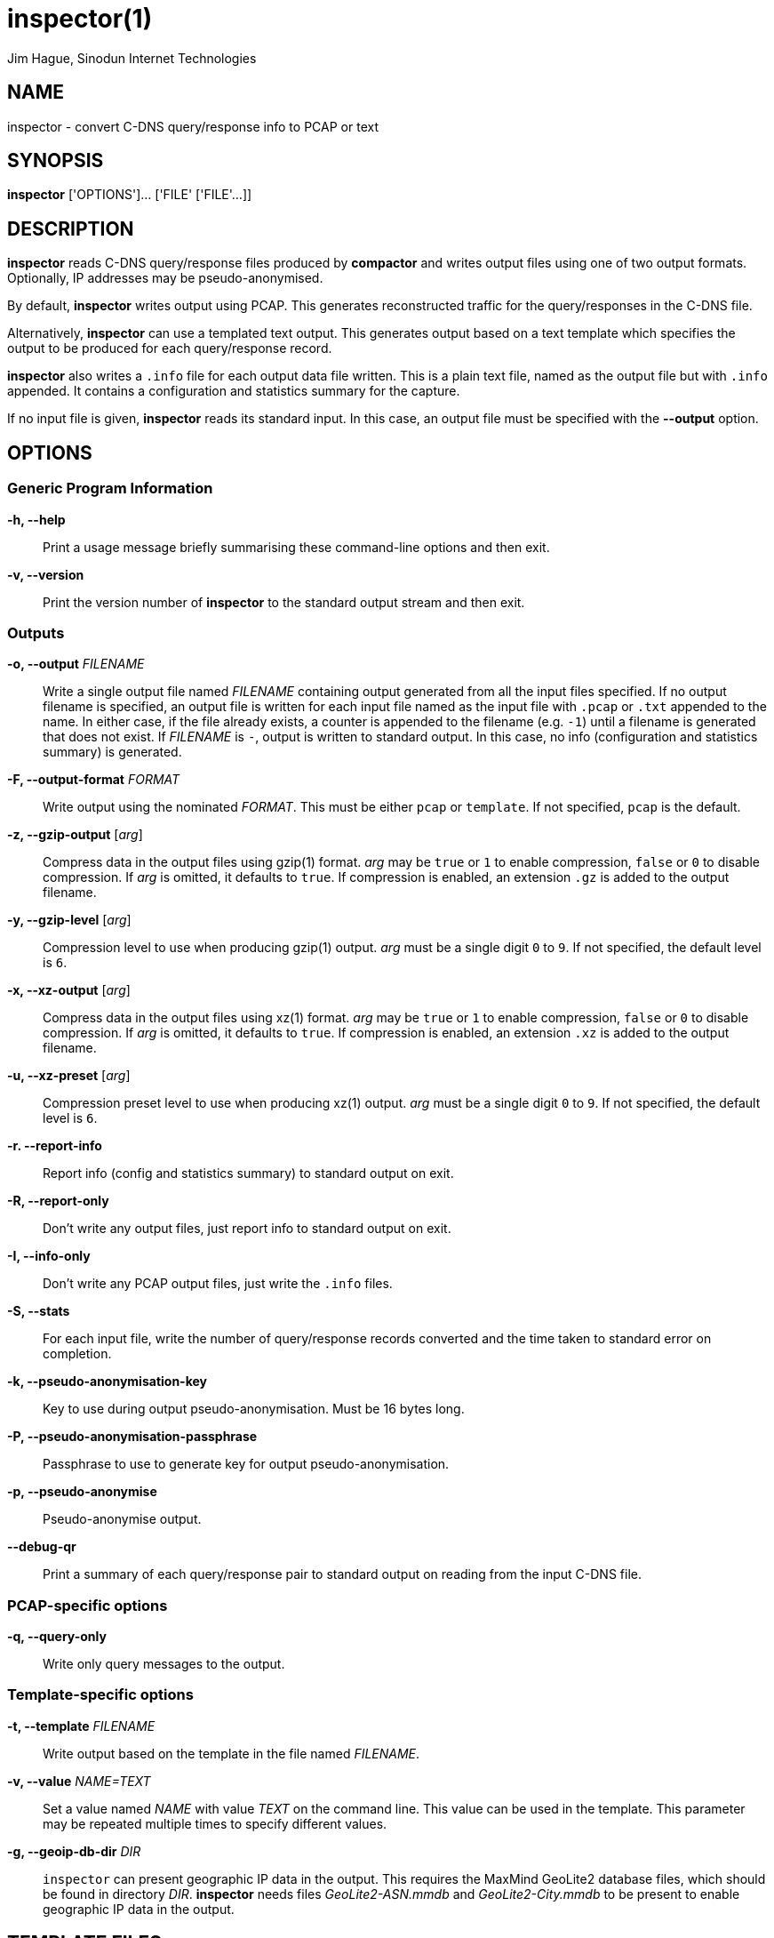 = inspector(1)
Jim Hague, Sinodun Internet Technologies
:manmanual: DNS-STATS
:mansource: DNS-STATS
:man-linkstyle: blue R <>

== NAME

inspector - convert C-DNS query/response info to PCAP or text

== SYNOPSIS

*inspector* ['OPTIONS']... ['FILE' ['FILE'...]]

== DESCRIPTION

*inspector* reads C-DNS query/response files produced by *compactor* and
writes output files using one of two output formats. Optionally, IP addresses may be
pseudo-anonymised.

By default, *inspector* writes output using PCAP. This generates
reconstructed traffic for the query/responses in the C-DNS file.

Alternatively, *inspector* can use a templated text output. This generates output
based on a text template which specifies the output to be produced for each
query/response record.

*inspector* also writes a `.info` file for each output data file written. This is a plain
text file, named as the output file but with `.info` appended. It contains
a configuration and statistics summary for the capture.

If no input file is given, *inspector* reads its standard input. In this case, an
output file must be specified with the *--output* option.

== OPTIONS

=== Generic Program Information

*-h, --help*::
  Print a usage message briefly summarising these command-line options and then exit.

*-v, --version*::
  Print the version number of *inspector* to the standard output stream and then exit.

=== Outputs

*-o, --output* _FILENAME_::
  Write a single output file named _FILENAME_ containing output
  generated from all the input files specified. If no output filename
  is specified, an output file is written for each input file
  named as the input file with `.pcap` or `.txt` appended to the name. In either
  case, if the file already exists, a counter is appended to the
  filename (e.g. `-1`) until a filename is generated that does not
  exist. If _FILENAME_ is `-`, output is written to standard output.
  In this case, no info (configuration and statistics summary) is generated.

*-F, --output-format* _FORMAT_::
  Write output using the nominated _FORMAT_. This must be either
  `pcap` or `template`. If not specified, `pcap` is the default.

*-z, --gzip-output* [_arg_]::
  Compress data in the output files using gzip(1) format. _arg_ may be
  `true` or `1` to  enable compression, `false` or `0` to disable compression.
  If _arg_ is omitted,  it defaults to `true`. If compression is enabled, an
  extension `.gz` is added to  the output filename.

*-y, --gzip-level* [_arg_]::
  Compression level to use when producing gzip(1) output. _arg_ must be
  a single digit `0` to `9`.  If not specified, the default level is `6`.

*-x, --xz-output* [_arg_]::
  Compress data in the output files using xz(1) format. _arg_ may be `true`
  or `1` to enable compression, `false` or `0` to disable compression. If _arg_ is omitted,
  it defaults to `true`. If compression is enabled, an extension `.xz` is added to
  the output filename.

*-u, --xz-preset* [_arg_]::
  Compression preset level to use when producing xz(1) output. _arg_ must be
  a single digit `0` to `9`.  If not specified, the default level is `6`.

*-r. --report-info*::
  Report info (config and statistics summary) to standard output on exit.

*-R, --report-only*::
  Don't write any output files, just report info to standard output on exit.

*-I, --info-only*::
   Don't write any PCAP output files, just write the `.info` files.

*-S, --stats*::
  For each input file, write the number of query/response records converted and the time
  taken to standard error  on completion.

*-k, --pseudo-anonymisation-key*::
   Key to use during output pseudo-anonymisation. Must be 16 bytes long.

*-P, --pseudo-anonymisation-passphrase*::
   Passphrase to use to generate key for output pseudo-anonymisation.

*-p, --pseudo-anonymise*::
   Pseudo-anonymise output.

*--debug-qr*::
   Print a summary of each query/response pair to standard output on reading
   from the input C-DNS file.

=== PCAP-specific options

*-q, --query-only*::
  Write only query messages to the output.

=== Template-specific options

*-t, --template* _FILENAME_::
  Write output based on the template in the file named _FILENAME_.

*-v, --value* _NAME=TEXT_::
  Set a value named _NAME_ with value _TEXT_ on the command line. This value
  can be used in the template. This parameter may be repeated multiple times
  to specify different values.

*-g, --geoip-db-dir* _DIR_::
  `inspector` can present geographic  IP data in the output. This requires
  the MaxMind GeoLite2 database files, which
  should be found in directory _DIR_. *inspector* needs
  files _GeoLite2-ASN.mmdb_ and _GeoLite2-City.mmdb_ to be present to enable
  geographic IP data in the output.

== TEMPLATE FILES

A template file describes the output generated by *inspector* for each
query/response item in a C-DNS file.

=== Template markers

When output for each query/response item
is generated, elements, or markers, like `{{NAME}}` in the template are replaced
with a data item named `NAME` from the query/response (QR) item.

[cols="2*"]
|===
| `client_address`
| IP address of client as raw bytes, 4 for IPv4, 16 for IPv6.

| `client_port`
| Port used by client.

| `server_address`
| IP address of server as raw bytes, 4 for IPv4, 16 for IPv6.

| `server_port`
| Port used by server.

| `client_hoplimit`
| Value of query client hoplimit. Blank if no query.

| `dns_flags`
| DNS flags value. See C-DNS definition for values.

| `id`
| Query ID, or response ID if no query.

| `query_name`
| QNAME in first Question. Blank if no question.

| `query_class`
| QCLASS in first Question. Blank if no question.

| `query_type`
| QTYPE in first Question. Blank if no question.

| `query_authoritative_answer`
| Value of query AA flag. Blank if no query.

| `query_authenticated_data`
| Value of query AD flag. Blank if no query.

| `query_checking_disabled`
| Value of query CD flag. Blank if no query.

| `query_checking_recursion_available`
| Value of query RA flag. Blank if no query.

| `query_checking_recursion_desired`
| Value of query RD flag. Blank if no query.

| `query_truncated`
| Value of query TC flag. Blank if no query.

| `query_z`
| Value of query Z flag. Blank if no query.

| `query_do`
| Value of query EDNS0 DO bit. Blank if no query EDNS0.

| `query_edns_udp_payload_size`
| Value of query EDNS0 UDP payload size. Blank if no query EDNS0.

| `query_edns_version`
| Value of query EDNS0 version bit. Blank if no query EDNS0.

| `query_len`
| Value of query length on the wire. Blank if no query.

| `query_opcode`
| Value of query OPCODE. Blank if no query.

| `query_rcode`
| Value of query RCODE. Blank if no query.

| `query_qdcount`
| Value of query QDCOUNT. Blank if no query.

| `query_ancount`
| Value of query ANCOUNT. Blank if no query.

| `query_nscount`
| Value of query NSCOUNT. Blank if no query.

| `query_arcount`
| Value of query ARCOUNT. Blank if no query.

| `query_response_has_query`
| 1 if QR contains a query, otherwise 0.

| `query_response_has_response`
| 1 if QR contains a response, otherwise 0.

| `query_response_query_has_opt`
| 1 if QR contains a query which has OPT, otherwise 0. Blank if no query.

| `query_response_query_has_question`
| 1 if QR contains a query which has a question, otherwise 0. Blank if no query.

| `query_response_response_has_opt`
| 1 if QR contains a response which has OPT, otherwise 0. Blank if no response.

| `query_response_flags`
| Query/Response flags value. See C-DNS definition for values.

| `response_authoritative_answer`
| Value of response AA flag. Blank if no response.

| `response_authenticated_data`
| Value of response AD flag. Blank if no response.

| `response_checking_disabled`
| Value of response CD flag. Blank if no response.

| `response_checking_recursion_available`
| Value of response RA flag. Blank if no response.

| `response_checking_recursion_desired`
| Value of response RD flag. Blank if no response.

| `response_truncated`
| Value of response TC flag. Blank if no response.

| `response_z`
| Value of response Z flag. Blank if no response.

| `response_len`
| Value of response length on the wire. Blank if no response.

| `response_rcode`
| Value of response RCODE. Blank if no response.

| `response_qdcount`
| Value of response QDCOUNT. Blank if no response.

| `response_ancount`
| Value of response ANCOUNT. Blank if no response.

| `response_nscount`
| Value of response NSCOUNT. Blank if no response.

| `response_arcount`
| Value of response ARCOUNT. Blank if no response.

| `response_delay_nanosecs`
| Nano-seconds between query and response timestamps. 0 if no query or no response.

| `timestamp_secs`
| QR timestamp seconds since epoch.

| `timestamp_microsecs`
| QR timestamp micro-seconds since epoch.

| `timestamp_nanosecs`
| QR timestamp nano-seconds since epoch.

| `transport_flags`
| Transport flags value. See C-DNS definition for values.

| `transport_ipv6`
| 1 if the IPv4 used, 0 if IPv4.

| `transport_tcp`
| 1 if the transport used was TCP, 0 if UDP.
|===

=== Template section

A template may optionally contain a section start marker
`{{#QUERY_RESPONSE_HEADER}}` and a section end marker
`{{/QUERY_RESPONSE_HEADER}}`. If present, text between these markers
is output before the first query/response output record.

=== Template marker modifiers

A marker modifier is a filter that is applied at template expansion time and modifies
the value of the marker before it is output. Modifiers are specified by following the
marker name with a colon and the modifier name,
e.g. `{{client_address:x-aipaddr}}`.

[cols="2*"]
|===
| `x-cstring`
| Output binary input data using C string style escapes,  e.g. `Hello, world\n\0`.  Non-printable characters without a defined  escape are output as `\xaa`.

| `x-csvescape`
| Output input data escaping for use with CSV as described in https://tools.ietf.org/html/rfc4180[RFC4180], e.g. `"Hello, ""world"""`.

| `x-hexstring`
| Output binary input data as hex characters. A 0 byte is output as `\0`, all other values as `\xaa`.

| `x-ipaddr`
| Output text representation of a IPv4 or IPv6 address, depending on whether  filter input was 4 or 16 bytes.

| `x-ip6addr`
| Output IPv4 or IPv6 address as the IPv6 printable address representation. IPv4  addresses are output as `::ffff:192.0.2.25`.

| `x-ip6addr-bin`
| Output IPv4 or IPv6 addresses as a 16 byte binary IPv6 address. IPv4 addresses  are output as `0x00000000000000000000ffffc0000219`.

| `x-date`
| Output timestamp in seconds as a UTC date in ISO601 format (YYYY-MM-DD).

| `x-datetime`
| Output timestamp in seconds as a UTC date and time in ISO601 format (YYYY-MM-DD HH:MM:SS).

|===

Other predefined modifiers designed for use with HTML output are available.
See the documentation for the `ctemplate` library at
https://github.com/OlafvdSpek/ctemplate.

== EXIT STATUS

The exit status is 1 if any error occurred. A successful run ends with an exit status of 0.

== RESOURCES

There will be a website one day.

== COPYRIGHT

Copyright 2016-2018 Internet Corporation for Assigned Names and Numbers and
Sinodun Internet Technologies.

Free use of this software is granted under the terms of the Mozilla Public
Licence, version 2.0. See the source for full details.

